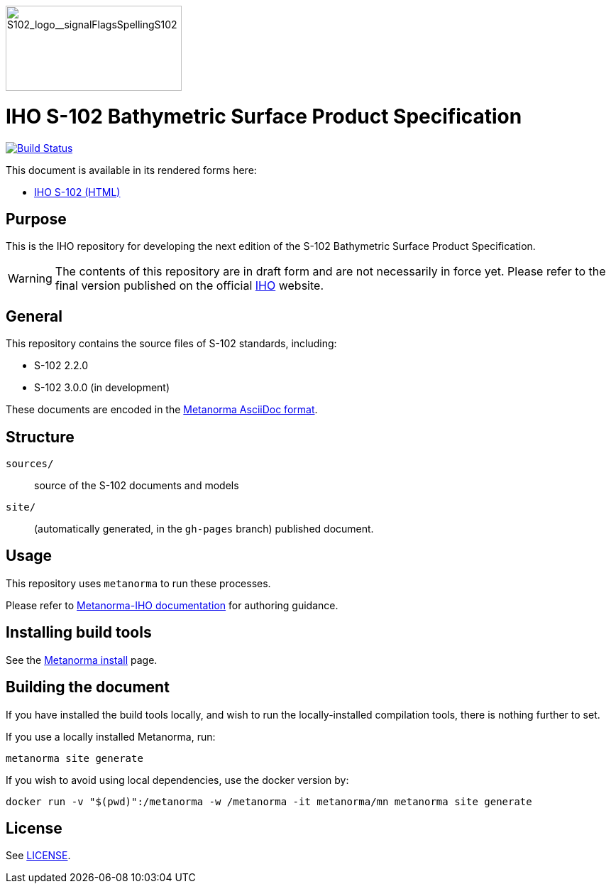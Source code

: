 image::./sources/2.3.0/images/figure-s102-logo.svg[S102_logo__signalFlagsSpellingS102,248,120]

= IHO S-102 Bathymetric Surface Product Specification

image:https://github.com/metanorma/S-102-Product-Specification/actions/workflows/generate.yml/badge.svg["Build Status", link="https://github.com/metanorma/S-102-Product-Specification/actions/workflows/generate.yml"]

This document is available in its rendered forms here:

* https://iho-ohi.github.io/S-102-Product-Specification/[IHO S-102 (HTML)]

== Purpose

This is the IHO repository for developing the next edition of
the S-102 Bathymetric Surface Product Specification.

WARNING: The contents of this repository are in draft form and are not necessarily in force yet.
Please refer to the final version published on the official
https://iho.int[IHO] website.


== General

This repository contains the source files of S-102 standards, including:

* S-102 2.2.0
* S-102 3.0.0 (in development)

These documents are encoded in the
https://www.metanorma.org/author/topics/document-format/[Metanorma AsciiDoc format].


== Structure

`sources/`::
source of the S-102 documents and models

`site/`::
(automatically generated, in the `gh-pages` branch) published document.


== Usage

This repository uses `metanorma` to run these processes.

Please refer to
https://www.metanorma.org/author/iho/authoring-guide/[Metanorma-IHO documentation]
for authoring guidance.


== Installing build tools

See the https://www.metanorma.org/install/[Metanorma install] page.


== Building the document

If you have installed the build tools locally, and wish to run the
locally-installed compilation tools, there is nothing further to set.

If you use a locally installed Metanorma, run:

[source,sh]
----
metanorma site generate
----

If you wish to avoid using local dependencies, use the docker
version by:

[source,sh]
----
docker run -v "$(pwd)":/metanorma -w /metanorma -it metanorma/mn metanorma site generate
----

== License

See link:LICENSE.adoc[LICENSE].
